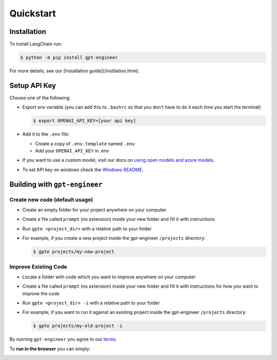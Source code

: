 ==========
Quickstart
==========

Installation
============

To install LangChain run:

.. code-block:: console

    $ python -m pip install gpt-engineer

For more details, see our [Installation guide](/instllation.html).

Setup API Key
=============

Choose one of the following:

- Export env variable (you can add this to ``.bashrc`` so that you don't have to do it each time you start the terminal)

  .. code-block:: console

      $ export OPENAI_API_KEY=[your api key]

- Add it to the ``.env`` file:

  - Create a copy of ``.env.template`` named ``.env``
  - Add your ``OPENAI_API_KEY`` in .env

- If you want to use a custom model, visit our docs on `using open models and azure models <./open_models.html>`_.

- To set API key on windows check the `Windows README <./windows_readme_link.html>`_.

Building with ``gpt-engineer``
==============================

Create new code (default usage)
-------------------------------

- Create an empty folder for your project anywhere on your computer
- Create a file called ``prompt`` (no extension) inside your new folder and fill it with instructions
- Run ``gpte <project_dir>`` with a relative path to your folder
- For example, if you create a new project inside the gpt-engineer ``/projects`` directory:

  .. code-block:: console

    $ gpte projects/my-new-project

Improve Existing Code
---------------------

- Locate a folder with code which you want to improve anywhere on your computer
- Create a file called ``prompt`` (no extension) inside your new folder and fill it with instructions for how you want to improve the code
- Run ``gpte <project_dir> -i`` with a relative path to your folder
- For example, if you want to run it against an existing project inside the gpt-engineer ``/projects`` directory:

  .. code-block:: console

    $ gpte projects/my-old-project -i

By running ``gpt-engineer`` you agree to our `terms <./terms_link.html>`_.

To **run in the browser** you can simply:

.. image:: https://github.com/codespaces/badge.svg
   :target: https://github.com/gpt-engineer-org/gpt-engineer/codespaces
